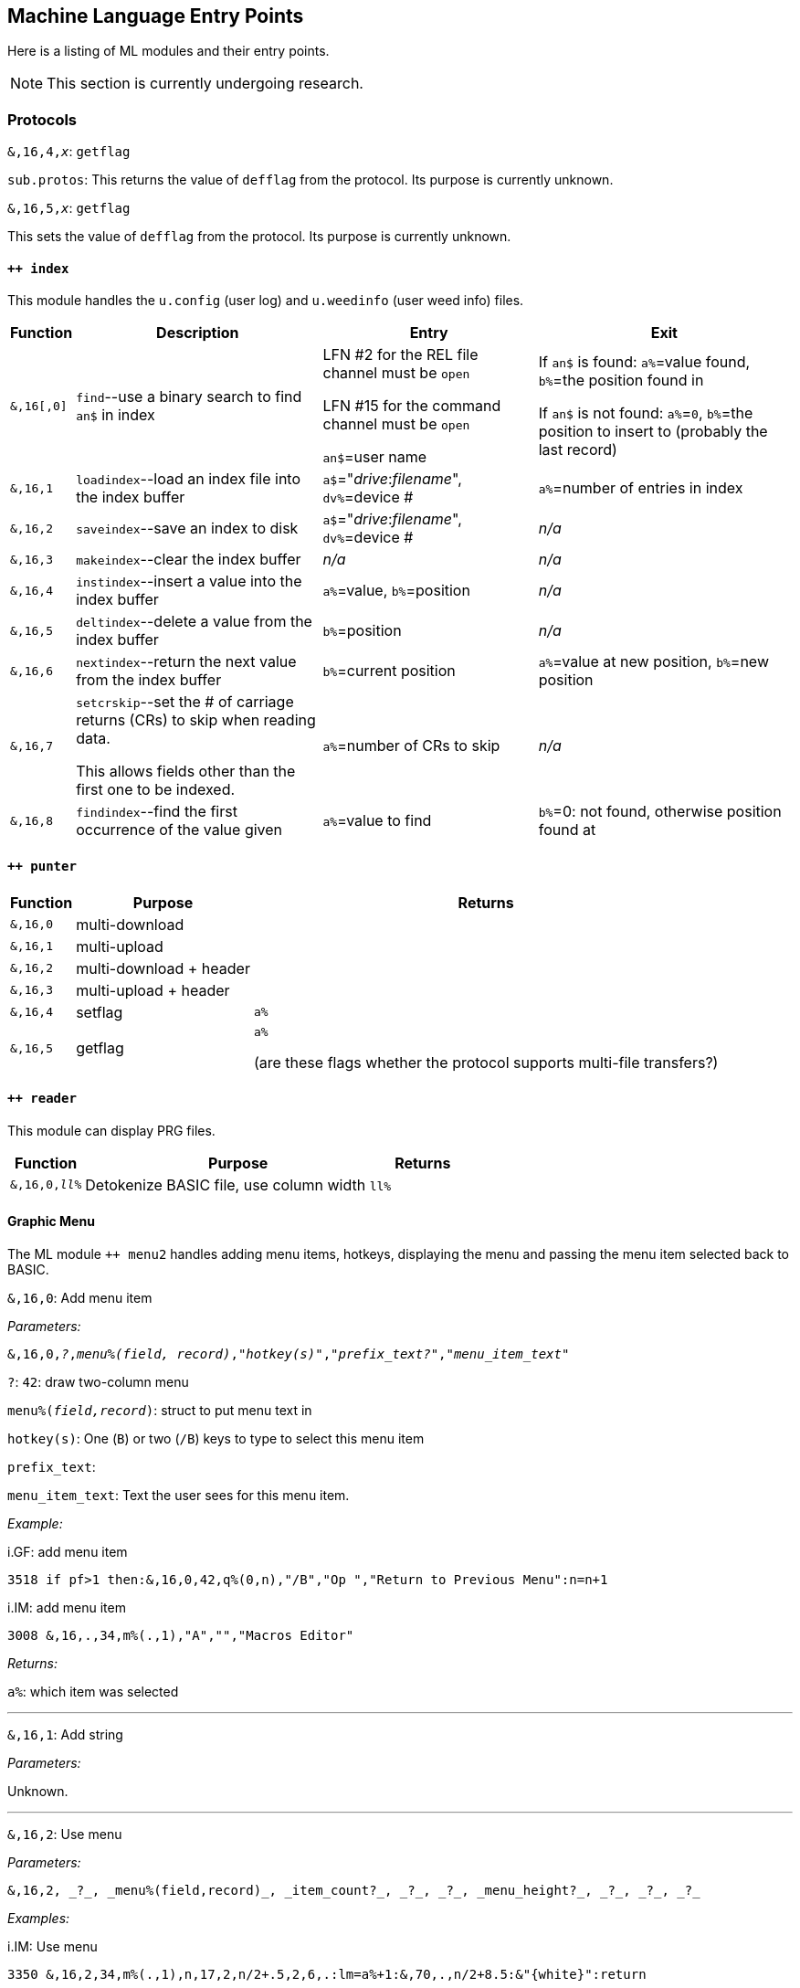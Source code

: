 :experimental:
// enable 'kbd:[x]' macro

== Machine Language Entry Points

Here is a listing of ML modules and their entry points.

====
NOTE: This section is currently undergoing research.
====

=== Protocols [[protocols]]

`&,16,4,_x_`: `getflag`

`sub.protos`: This returns the value of `defflag` from the protocol.
Its purpose is currently unknown.

`&,16,5,_x_`: `getflag`

This sets the value of `defflag` from the protocol.
Its purpose is currently unknown.

==== `++ index`

This module handles the `u.config` (user log) and `u.weedinfo` (user weed info) files.

[%header]
[%autowidth]
|===
| Function  | Description | Entry | Exit
| `&,16[,0]`
| `find`--use a binary search to find `an$` in index

| LFN #2 for the REL file channel must be `open`

LFN #15 for the command channel must be `open`

`an$`=user name

| If `an$` is found: `a%`=value found, `b%`=the position found in

 If `an$` is not found: `a%`=`0`, `b%`=the position to insert to (probably the last record)

| `&,16,1`
| `loadindex`--load an index file into the index buffer
| `a$`="__drive__:__filename__", `dv%`=device #
| `a%`=number of entries in index

| `&,16,2`
| `saveindex`--save an index to disk
| `a$`="__drive__:__filename__", `dv%`=device #
| _n/a_

| `&,16,3`
| `makeindex`--clear the index buffer
| _n/a_
| _n/a_

| `&,16,4`
| `instindex`--insert a value into the index buffer
| `a%`=value, `b%`=position
| _n/a_

| `&,16,5`
| `deltindex`--delete a value from the index buffer
| `b%`=position
| _n/a_

| `&,16,6`
| `nextindex`--return the next value from the index buffer
| `b%`=current position
| `a%`=value at new position, `b%`=new position

| `&,16,7`
| `setcrskip`--set the # of carriage returns (CRs) to skip when reading data.

This allows fields other than the first one to be indexed.
| `a%`=number of CRs to skip
| _n/a_

| `&,16,8`
| `findindex`--find the first occurrence of the value given
| `a%`=value to find
| `b%`=0: not found, otherwise position found at
|===

==== `++ punter`

[%header]
[%autowidth]
|===
| Function | Purpose | Returns
| `&,16,0` | multi-download | 
| `&,16,1` | multi-upload | 
| `&,16,2` | multi-download + header | 
| `&,16,3` | multi-upload   + header | 
| `&,16,4` | setflag | `a%`
| `&,16,5` | getflag | `a%`

(are these flags whether the protocol supports multi-file transfers?)
|===

==== `++ reader`

This module can display PRG files.

[%header]
[%autowidth]
|===
| Function | Purpose | Returns
| `&,16,0,_ll%_` | Detokenize BASIC file, use column width `ll%` | 
|===

==== Graphic Menu

The ML module `++ menu2` handles adding menu items, hotkeys, displaying the menu and passing the menu item selected back to BASIC.

`&,16,0`: 
Add menu item

_Parameters:_

`&,16,0,_?_,_menu%(field, record)_,_"hotkey(s)"_,_"prefix_text?"_,_"menu_item_text"_`

`?`: `42`: draw two-column menu

`menu%(_field,record_)`: struct to put menu text in

`hotkey(s)`: One (kbd:[B]) or two (kbd:[/B]) keys to type to select this menu item

`prefix_text`:

`menu_item_text`: Text the user sees for this menu item.

_Example:_

.i.GF: add menu item
[source]
3518 if pf>1 then:&,16,0,42,q%(0,n),"/B","Op ","Return to Previous Menu":n=n+1

.i.IM: add menu item
[source]
3008 &,16,.,34,m%(.,1),"A","","Macros Editor"

_Returns:_

`a%`: which item was selected

'''

`&,16,1`: Add string

_Parameters:_

Unknown.

'''

`&,16,2`: Use menu

_Parameters:_

 &,16,2, _?_, _menu%(field,record)_, _item_count?_, _?_, _?_, _menu_height?_, _?_, _?_, _?_

// #FIXME#

_Examples:_

.i.IM: Use menu
[source]
3350 &,16,2,34,m%(.,1),n,17,2,n/2+.5,2,6,.:lm=a%+1:&,70,.,n/2+8.5:&"{white}":return

 xxxx &,16,2,34,m%(.,1),n,17,2,n/2+.5,2,6,.

_Returns:_

`a%`: item number selected

'''

`&,16,3`: ?

